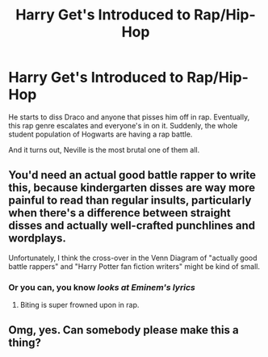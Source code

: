 #+TITLE: Harry Get's Introduced to Rap/Hip-Hop

* Harry Get's Introduced to Rap/Hip-Hop
:PROPERTIES:
:Author: Icanceli
:Score: 2
:DateUnix: 1585296840.0
:DateShort: 2020-Mar-27
:FlairText: Prompt
:END:
He starts to diss Draco and anyone that pisses him off in rap. Eventually, this rap genre escalates and everyone's in on it. Suddenly, the whole student population of Hogwarts are having a rap battle.

And it turns out, Neville is the most brutal one of them all.


** You'd need an actual good battle rapper to write this, because kindergarten disses are way more painful to read than regular insults, particularly when there's a difference between straight disses and actually well-crafted punchlines and wordplays.

Unfortunately, I think the cross-over in the Venn Diagram of "actually good battle rappers" and "Harry Potter fan fiction writers" might be kind of small.
:PROPERTIES:
:Author: shinshikaizer
:Score: 2
:DateUnix: 1585743486.0
:DateShort: 2020-Apr-01
:END:

*** Or you can, you know /looks at Eminem's lyrics/
:PROPERTIES:
:Author: _-Perses-_
:Score: 0
:DateUnix: 1586812732.0
:DateShort: 2020-Apr-14
:END:

**** Biting is super frowned upon in rap.
:PROPERTIES:
:Author: shinshikaizer
:Score: 1
:DateUnix: 1586814481.0
:DateShort: 2020-Apr-14
:END:


** Omg, yes. Can somebody please make this a thing?
:PROPERTIES:
:Author: oblong_pill
:Score: 1
:DateUnix: 1585320449.0
:DateShort: 2020-Mar-27
:END:
